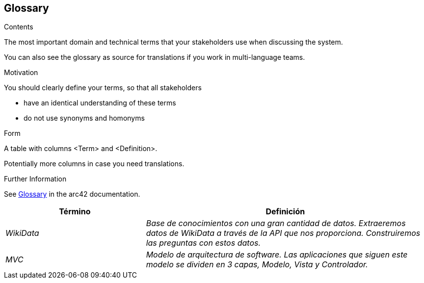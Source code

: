ifndef::imagesdir[:imagesdir: ../images]

[[section-glossary]]
== Glossary

[role="arc42help"]
****
.Contents
The most important domain and technical terms that your stakeholders use when discussing the system.

You can also see the glossary as source for translations if you work in multi-language teams.

.Motivation
You should clearly define your terms, so that all stakeholders

* have an identical understanding of these terms
* do not use synonyms and homonyms


.Form

A table with columns <Term> and <Definition>.

Potentially more columns in case you need translations.


.Further Information

See https://docs.arc42.org/section-12/[Glossary] in the arc42 documentation.

****

[cols="e,2e" options="header"]
|===
| Término | Definición

| WikiData
| Base de conocimientos con una gran cantidad de datos. Extraeremos datos de WikiData a través de la API que nos proporciona. Construiremos las preguntas con estos datos.

| MVC
| Modelo de arquitectura de software. Las aplicaciones que siguen este modelo se dividen en 3 capas, Modelo, Vista y Controlador.

|===
